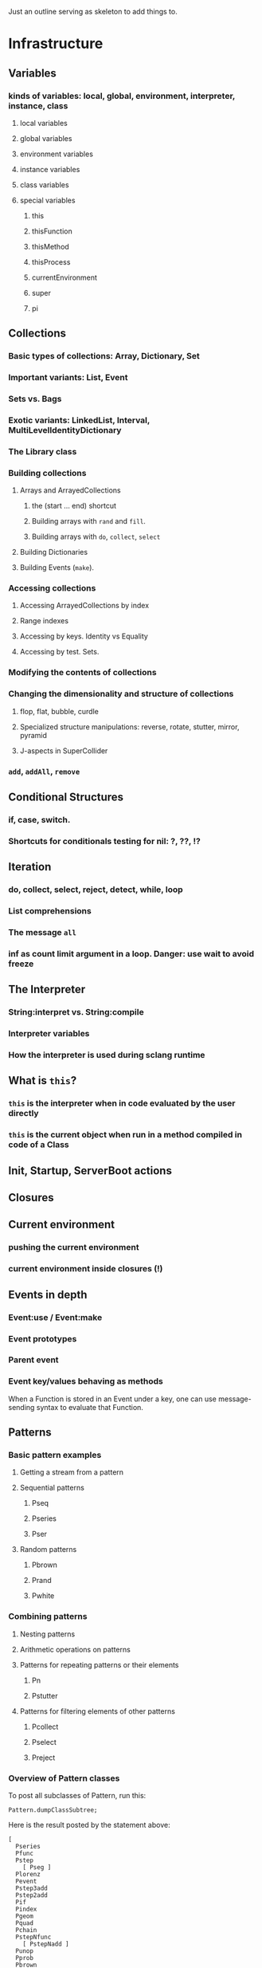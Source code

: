 # 27 Nov 2020 12:05 Some topics to write more about

Just an outline serving as skeleton to add things to.

* Infrastructure
** Variables
*** kinds of variables: local, global, environment, interpreter, instance, class
**** local variables
**** global variables
**** environment variables
**** instance variables
**** class variables
**** special variables
***** this
***** thisFunction
***** thisMethod
***** thisProcess
***** currentEnvironment
***** super
***** pi
** Collections
*** Basic types of collections: Array, Dictionary, Set
*** Important variants: List, Event
*** Sets vs. Bags
*** Exotic variants: LinkedList, Interval, MultiLevelIdentityDictionary
*** The Library class
*** Building collections
**** Arrays and ArrayedCollections
***** the (start ... end) shortcut
***** Building arrays with =rand= and =fill=.
***** Building arrays with =do=, =collect=, =select=
**** Building Dictionaries
**** Building Events (=make=).
*** Accessing collections
**** Accessing ArrayedCollections by index
**** Range indexes
**** Accessing by keys.  Identity vs Equality
**** Accessing by test. Sets.
*** Modifying the contents of collections
*** Changing the dimensionality and structure of collections
**** flop, flat, bubble, curdle
**** Specialized structure manipulations: reverse, rotate, stutter, mirror, pyramid
**** J-aspects in SuperCollider
*** =add=, =addAll=, =remove=

** Conditional Structures
*** if, case, switch.
*** Shortcuts for conditionals testing for nil: ?, ??, !?

** Iteration

*** do, collect, select, reject, detect, while, loop

*** List comprehensions

*** The message =all=

*** inf as count limit argument in a loop. Danger: use wait to avoid freeze


** The Interpreter
*** String:interpret vs. String:compile
*** Interpreter variables
*** How the interpreter is used during sclang runtime
** What is =this=?
*** =this= is the interpreter when in code evaluated by the user directly
*** =this= is the current object when run in a method compiled in code of a Class


** Init, Startup, ServerBoot actions
** Closures
** Current environment
*** pushing the current environment
*** current environment inside closures (!)
** Events in depth
*** Event:use / Event:make
*** Event prototypes
*** Parent event
*** Event key/values behaving as methods

When a Function is stored in an Event under a key, one can use message-sending syntax to evaluate that Function. 

** Patterns

*** Basic pattern examples

**** Getting a stream from a pattern

**** Sequential patterns

***** Pseq

***** Pseries

***** Pser

**** Random patterns

***** Pbrown

***** Prand

***** Pwhite

*** Combining patterns
**** Nesting patterns
**** Arithmetic operations on patterns

**** Patterns for repeating patterns or their elements

***** Pn

***** Pstutter

**** Patterns for filtering elements of other patterns

***** Pcollect

***** Pselect

***** Preject




*** Overview of Pattern classes
    :PROPERTIES:
    :DATE:     <2020-12-12 Sat 00:46>
    :END:

To post all subclasses of Pattern, run this: 

#+begin_src sclang
Pattern.dumpClassSubtree;
#+end_src

Here is the result posted by the statement above:

#+begin_src sclang
[
  Pseries
  Pfunc
  Pstep
    [ Pseg ]
  Plorenz
  Pevent
  Pstep3add
  Pstep2add
  Pif
  Pindex
  Pgeom
  Pquad
  Pchain
  PstepNfunc
    [ PstepNadd ]
  Punop
  Pprob
  Pbrown
    [ Pgbrown ]
  EventPattern
  Ppoisson
  Spawner
  Pget
  Pmono
    [ PmonoArtic ]
  PbindProxy
  Pkey
  FilterPattern
  [
    Psetpre
      [ Paddpre Pmulpre ]
    Pstutter
      [ PdurStutter ]
    PfinQuant
    Pbus
    Plambda
    Pbindf
    Pdiff
    FuncFilterPattern
      [ Pselect Pfset Pwhile Preject Pcollect ]
    Psym
    [
      Psym1
      Ptsym
      Pnsym
        [ Pnsym1 ]
    ]
    Prorate
    Pstretch
      [ Pstretchp ]
    Pfin
      [ Pfinval ]
    Pfindur
    PfadeIn
      [ PfadeOut ]
    Pavaroh
    Pdrop
    Pclump
      [ Pflatten ]
    Pwrap
    Ptrace
    Prewrite
    Pprotect
    Psync
    Pplayer
    Plag
    Pseed
    Pset
    [
      Pmul
      Padd
      Psetp
        [ Paddp Pmulp ]
    ]
    Pclutch
    PAbstractGroup
      [ PparGroup Pgroup ]
    Pn
      [ Pgate ]
    Pspawn
    Pfx
      [ Pfxb ]
    Pconst
  ]
  Pcauchy
  Pdict
  Peventmod
  PatternProxy
  [
    Pdefn
    TaskProxy
    [
      Tdef
      EventPatternProxy
      [
        Pdef
          [ Pbindef ]
      ]
    ]
  ]
  Phenon
  Pbeta
  Pgauss
  Penvir
  Pnaryop
    [ PdegreeToKey ]
  Ptime
  Pbind
  Pproto
  ListPattern
  [
    Pwalk
    Ppar
    [
      Pgpar
        [ Pgtpar ]
      Ptpar
    ]
    Pwrand
    Pdfsm
    Pshuf
    Pseq
      [ Ppatlace Pser Place ]
    Pslide
    Ptuple
    Prand
    Pfpar
    Pxrand
    Pfsm
  ]
  Pswitch
    [ Pswitch1 ]
  Pbinop
  Pfhn
  Pwhite
    [ Pmeanrand Plprand Pexprand Phprand ]
  Pstandard
  Pfuncn
  Ppatmod
  Platoo
  Pgbman
  PlinCong
  Prout
    [ Pspawner ]
  Plet
  Plazy
  [
    PlazyEnvir
      [ PlazyEnvirN ]
  ]
]
#+end_src

The resulting subtree is dissussed in the following sections


*** Pseries
*** Pfunc
*** Pstep

**** [ Pseg ]

*** Plorenz

*** Pevent

*** Pstep3add

*** Pstep2add

*** Pif

*** Pindex

*** Pgeom

*** Pquad

*** Pchain

*** PstepNfunc

**** [ PstepNadd ]

*** Punop

*** Pprob

*** Pbrown

**** [ Pgbrown ]


*** Ppoisson

*** Spawner

*** Pget

*** Pmono

**** [ PmonoArtic ]

*** PbindProxy

*** Pkey

*** FilterPattern

****    [ Psetpre

***** [ Paddpre 

***** Pmulpre ]
       
***** Pstutter
       
******   [ PdurStutter ]

***** PfinQuant
       
***** Pbus
       
***** Plambda
       
***** Pbindf
       
***** Pdiff
       
***** FuncFilterPattern
       
******   [ Pselect 

****** Pfset 

****** Pwhile 

****** Preject 

****** Pcollect ]

***** Psym
       
****** [ Psym1
         
****** Ptsym
         
******  Pnsym
*******    [ Pnsym1 ]
***** Prorate
***** Pstretch
****** [ Pstretchp ]
***** Pfin
******   [ Pfinval ]
***** Pfindur
***** PfadeIn
****** [ PfadeOut ]
***** Pavaroh
***** Pdrop
***** Pclump
******   [ Pflatten ]
***** Pwrap
***** Ptrace
***** Prewrite
***** Pprotect
***** Psync
***** Pplayer
***** Plag
***** Pseed
***** Pset
****** [ Pmul
****** Padd
****** Psetp
******* [ 
******* Paddp 
******* Pmulp ]
        ]
***** Pclutch
***** PAbstractGroup
****** [ PparGroup 
****** Pgroup ]
***** Pn
****** [ Pgate ]
***** Pspawn
***** Pfx
****** [ Pfxb ]
***** Pconst
    ]
**** Pcauchy
**** Pdict
**** Peventmod
**** PatternProxy
***** [ Pdefn
***** TaskProxy
****** [ Tdef
****** EventPatternProxy
*******  [ Pdef
******** [ Pbindef ]
           ]
         ]
       ]
**** Phenon
**** Pbeta
**** Pgauss
**** Penvir
**** Pnaryop
**** [ PdegreeToKey ]
**** Ptime
**** Pbind
**** Pproto
**** ListPattern
***** [Pwalk
***** Ppar
***** [ Pgpar
****** [ Pgtpar ]
****** Ptpar
       ]
***** Pwrand
***** Pfsm
    ]
***** Pdfsm
***** Pshuf
***** Pseq
******  [ Ppatlace 
****** Pser 
****** Place ]
***** Pslide
***** Ptuple
***** Prand
***** Pfpar
***** Pxrand
**** Pswitch
***** [ Pswitch1 ]
**** Pbinop
**** Pfhn
**** Pwhite
***** [ Pmeanrand 
***** Plprand 
***** Pexprand 
***** Phprand ]
**** Pstandard
**** Pfuncn
**** Ppatmod
**** Platoo
**** Pgbman
**** PlinCong
**** Prout
***** [ Pspawner ]
**** Plet
**** Plazy
***** [ PlazyEnvir
****** [ PlazyEnvirN ]
     ]
   ]

** Streams

*** Stream basics

**** Creating a Stream

**** Routines can work as streams (so what is the difference???????)
**** next and nextN
*** Advanced operations on streams
**** all
**** subSample

...
** The dependency mechanism
*** Raison d'être. Similarity to private methods
*** Problems: Chosing action
*** Reasons for using Notification vs. Drawback of many objects involved
*** Alternative implementations: Notification vs. NotificationCentre

 Aspects to compare:
 Performance, functionality, interface.

** Timing and Processes

*** Clocks, defer, sched
*** Threads, Routines, Tasks, Processes
**** Threads
**** Routines
**** Tasks
**** Processes


*** Using the AppClock in GUIs
** How Pbind works
*** what is embedInStream? How does it work
**** getting the next value from each key-value pair
**** embedding each stream's value
** EventPattern as alternative to Pbind
** Introspection and its uses
*** For learning and understanding code
*** Inside programs
** Symbols vs. Strings
** Copying and in-place modification of objects

=reverse= modifies a Signal in-place ...
=add= may 

** Hash

** The SCLang compiler/interpreter
   :PROPERTIES:
   :DATE:     <2021-03-25 Thu 20:43>
   :END:

Brian Heim's notes for his lecture at IEM/Graz are an essential and valuable basis for discussing this.
See https://www.brianlheim.com/2018/06/21/iem-graz-talks.html

*** Primitives
** The structure of the Class Hierarchy Tree
*** Meta- Classes (Classes of Classes)

Note: Compare to structure of the Class Hierarchy in SmallTalk.

* Music and Audio
** Understanding frequency in musical intervals
*** Logarithmic nature of interval perception
**** In intervals, we do not subtract frequences. Instead, we divide them.
***** Compare the same intervals in different frequency ranges
**** Possibly this is related to the fact that in sine signals, to change the frequency, one multiples the arithmetic series that generates the signal.
*** Using plot to understand linear vs. logarithmic curves
*** Using Line and XLine to understand the logarithmic perception of pitch
Notes: 
**** To hear the difference clearly between Line/Xline, Falling line is better than rising line 
**** Perhaps use Sample-and-Hold to convert line to steps for clarity
**** Also use Demand with arrays (arithmetic vs. geometric series) to demonstrate non-linearity of pitch perception
** Understanding Sin, sin/cos, phase and symmetry in signals

Use plot to demonstrate how sine is calculated from an arithmetic sequence of numbers (in an Array).
Aspects to show:
*** Normalize
*** Calculate sine by sending a single message to an array
*** Plot the signal to see it
*** Shift phase by rotating an array of numbers 
*** Change frequency by scaling the signal (with multiply!)
***  Signal cancellation through phase difference
** Patterns
*** Patterns-Streams-Events basics
*** Pbind playing mechanism
*** Pbind examples, main features and variants

Instrument, degree, duration, chords, arpeggio, legato.
Ppar, Pmono, etc.

*** Scales, Tunings and Transposition in Patterns
*** Quant and synchronization
*** Regular Pattern Stream Generators
*** Filter Patterns
*** Advanced Pattern Manipulation Tools: Pkey etc.
*** Pbind, and its limits
*** Playing Pbind and its zoo of quasi add-ons in Event
(are all of them necessary?)
*** Some exotic pattern types/topics: Fdef, LazyEnvir, Plazy, PlazyEnvir ...
*** Modifying Patterns while they are playing (in an EventStream)
**** The EventPattern Class
** Demand UGens
** Some enigmatic UGens (for non Audio-Engineers)

Gate, Latch (Sample and Hold), Amplitude, Changed, Integrate, PulseCount, Stepper, Summer, WrapSummer

How to calculate the duration of a condition being true?

Comparing sigals.

Select.
** Control inputs in SynthDefs and Synth Functions.

Arguments vs. \symbol.kr.

** Feedback 
** Envelopes
*** envelope shapes and shortcuts
*** envelopes with release node
*** envelopes with loops
*** changing envelope shapes on the fly
*** emulating envelopes with Demand ugens (And Line?)
*** Can one use buffers with Demand to store huge envelope shapes?
** Triggering Envelopes
*** Release vs. free. 

Show the practical/musical difference of release vs. free.

*** Triggering release with gate.
Why this is necessary for playing patterns.

Retriggering vs. single-pass envelopes, distinguished with =doneAction=.

 Problems in triggering from sclang due to latency and time limits in signal response.  Instead, trigger a single change in a signal, and track that change with =Changed.kr=. 

** Demand UGens and =Duty=
** Triggering events from (control) signals
** All that async headache
*** Waiting for Server to boot
*** Waiting for SynthDefs and Buffers to load
*** Waiting for Synths to start or end
*** Tracking state of Synths
** Things one can do with PlayBuf and BufRd
** Reading Buffers from file. Getting Buffer info
*** Alex McLeans' buffer reading trick from SuperDirt

Important for reading large numbers of files!

** Buffer Granulation
*** Triggering grains
** Linking Synths
*** Synth Order
*** Creating and managing Groups in order
*** Managing i/o bus connections
*** Many-to-one and One-to many synth link configurations

* Quarks and Library Extensions

* Interfaces with other Software

* ScClassLibrary: Things Needing Review 

** NotificationCenter 
** AbstractResponderFunc 
** Server and its helper funcs such as ServerWatcher
** Default Event - Event Prototype

Very complex. Would need a deep study before any improvements can be suggested.
However, it seems that things should and can be simpler.

